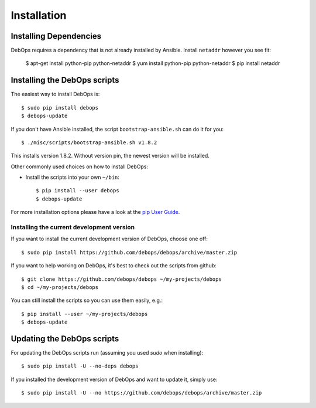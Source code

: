 Installation
===========================

Installing Dependencies
^^^^^^^^^^^^^^^^^^^^^^^^

DebOps requires a dependency that is not already installed by Ansible.
Install ``netaddr`` however you see fit:

   $ apt-get install python-pip python-netaddr
   $ yum install python-pip python-netaddr
   $ pip install netaddr



Installing the DebOps scripts
^^^^^^^^^^^^^^^^^^^^^^^^^^^^^^^^

The easiest way to install DebOps is::

   $ sudo pip install debops
   $ debops-update

If you don't have Ansible installed, the script
``bootstrap-ansible.sh`` can do it for you::
   
   $ ./misc/scripts/bootstrap-ansible.sh v1.8.2

This installs version 1.8.2. Without version pin, the newest version
will be installed.


Other commonly used choices on how to install DebOps:

* Install the scripts into your own ``~/bin``::

   $ pip install --user debops
   $ debops-update

For more installation options please have a look at the `pip User Guide
<https://pip.pypa.io/en/latest/user_guide.html>`_.


Installing the current development version
~~~~~~~~~~~~~~~~~~~~~~~~~~~~~~~~~~~~~~~~~~~~

If you want to install the current development version of DebOps,
choose one off::

  $ sudo pip install https://github.com/debops/debops/archive/master.zip


If you want to help working on DebOps, it's best to check out the
scripts from github::

  $ git clone https://github.com/debops/debops ~/my-projects/debops
  $ cd ~/my-projects/debops

You can still install the scripts so you can use them easily, e.g.::

   $ pip install --user ~/my-projects/debops
   $ debops-update


Updating the DebOps scripts
^^^^^^^^^^^^^^^^^^^^^^^^^^^^^^^^

For updating the DebOps scripts run (assuming you used `sudo` when
installing)::

  $ sudo pip install -U --no-deps debops


If you installed the development version of DebOps and want to update
it, simply use::

  $ sudo pip install -U --no https://github.com/debops/debops/archive/master.zip


..
 Local Variables:
 mode: rst
 ispell-local-dictionary: "american"
 End:
